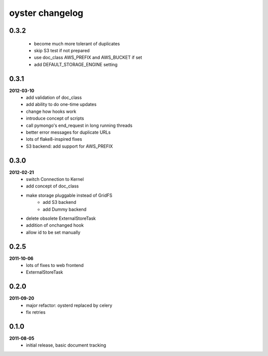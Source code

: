 oyster changelog
================

0.3.2
-----
    * become much more tolerant of duplicates
    * skip S3 test if not prepared
    * use doc_class AWS_PREFIX and AWS_BUCKET if set
    * add DEFAULT_STORAGE_ENGINE setting

0.3.1
-----
**2012-03-10**
    * add validation of doc_class
    * add ability to do one-time updates
    * change how hooks work
    * introduce concept of scripts
    * call pymongo's end_request in long running threads
    * better error messages for duplicate URLs
    * lots of flake8-inspired fixes
    * S3 backend: add support for AWS_PREFIX

0.3.0
-----
**2012-02-21**
    * switch Connection to Kernel
    * add concept of doc_class
    * make storage pluggable instead of GridFS
        * add S3 backend
        * add Dummy backend
    * delete obsolete ExternalStoreTask
    * addition of onchanged hook
    * allow id to be set manually

0.2.5
-----
**2011-10-06**
    * lots of fixes to web frontend
    * ExternalStoreTask

0.2.0
-----
**2011-09-20**
    * major refactor: oysterd replaced by celery
    * fix retries

0.1.0
-----
**2011-08-05**
    * initial release, basic document tracking
